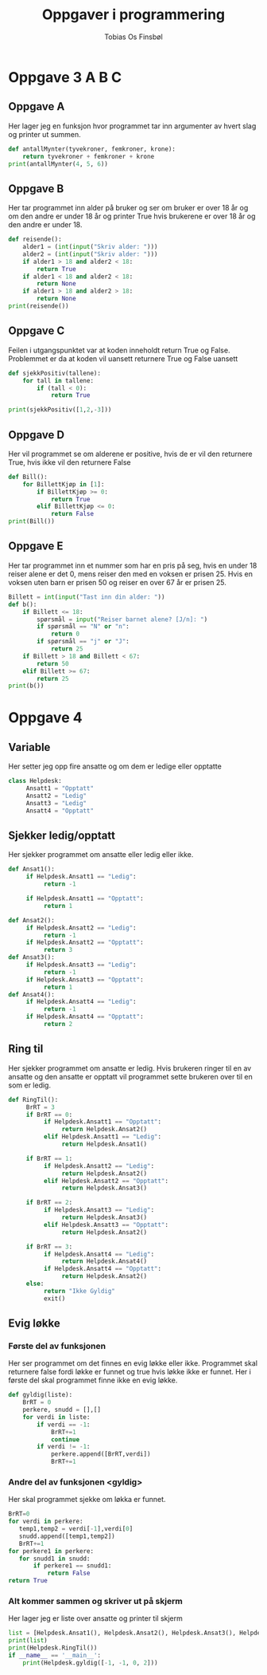 #+title: Oppgaver i programmering
#+AUTHOR: Tobias Os Finsbøl
#+PROPERTY: header-args :tangle Oppgaver_i_programmering.py

* Oppgave 3 A B C
** Oppgave A
Her lager jeg en funksjon hvor programmet tar inn argumenter av hvert slag og printer ut summen.
#+begin_src python 
def antallMynter(tyvekroner, femkroner, krone):
    return tyvekroner + femkroner + krone
print(antallMynter(4, 5, 6))
#+end_src

** Oppgave B
Her tar programmet inn alder på bruker og ser om bruker er over 18 år og om den andre er under 18 år og printer True hvis brukerene er over 18 år og den andre er under 18.
#+begin_src python 
def reisende():
    alder1 = (int(input("Skriv alder: ")))
    alder2 = (int(input("Skriv alder: ")))
    if alder1 > 18 and alder2 < 18:
        return True
    if alder1 < 18 and alder2 < 18:
        return None
    if alder1 > 18 and alder2 > 18:
        return None
print(reisende())
#+end_src

** Oppgave C
Feilen i utgangspunktet var at koden inneholdt return True og False. Problemmet er da at koden vil uansett returnere True og False uansett
#+begin_src python 
def sjekkPositiv(tallene):
    for tall in tallene:
        if (tall < 0):
            return True

print(sjekkPositiv([1,2,-3]))
#+end_src

** Oppgave D
Her vil programmet se om alderene er positive, hvis de er vil den returnere True, hvis ikke vil den returnere False
#+begin_src python
def Bill():
    for BillettKjøp in [1]:
        if BillettKjøp >= 0:
            return True
        elif BillettKjøp <= 0:
            return False
print(Bill())
#+end_src

** Oppgave E
Her tar programmet inn et nummer som har en pris på seg, hvis en under 18 reiser alene er det 0, mens reiser den med en voksen er prisen 25. Hvis en voksen uten barn er prisen 50 og reiser en over 67 år er prisen 25.
#+begin_src python
Billett = int(input("Tast inn din alder: "))
def b():
    if Billett <= 18:
        spørsmål = input("Reiser barnet alene? [J/n]: ")
        if spørsmål == "N" or "n":
            return 0
        if spørsmål == "j" or "J":
            return 25
    if Billett > 18 and Billett < 67:
        return 50
    elif Billett >= 67:
        return 25
print(b())
#+end_src

* Oppgave 4
** Variable
Her setter jeg opp fire ansatte og om dem er ledige eller opptatte 
#+begin_src python
class Helpdesk:
     Ansatt1 = "Opptatt"
     Ansatt2 = "Ledig"
     Ansatt3 = "Ledig"  
     Ansatt4 = "Opptatt" 
#+end_src

** Sjekker ledig/opptatt
Her sjekker programmet om ansatte eller ledig eller ikke.
#+begin_src python
     def Ansat1():
          if Helpdesk.Ansatt1 == "Ledig":
               return -1

          if Helpdesk.Ansatt1 == "Opptatt":
               return 1

     def Ansat2():
          if Helpdesk.Ansatt2 == "Ledig":
               return -1
          if Helpdesk.Ansatt2 == "Opptatt":
               return 3
     def Ansat3():
          if Helpdesk.Ansatt3 == "Ledig":
               return -1
          if Helpdesk.Ansatt3 == "Opptatt":
               return 1
     def Ansat4():
          if Helpdesk.Ansatt4 == "Ledig":
               return -1
          if Helpdesk.Ansatt4 == "Opptatt":
               return 2
#+end_src

** Ring til
Her sjekker programmet om ansatte er ledig. Hvis brukeren ringer til en av ansatte og den ansatte er opptatt vil programmet sette brukeren over til en som er ledig.
#+begin_src python
     def RingTil():
          BrRT = 3
          if BrRT == 0:
               if Helpdesk.Ansatt1 == "Opptatt":
                    return Helpdesk.Ansat2()
               elif Helpdesk.Ansatt1 == "Ledig":
                    return Helpdesk.Ansat1()

          if BrRT == 1:
               if Helpdesk.Ansatt2 == "Ledig":
                    return Helpdesk.Ansat2()
               elif Helpdesk.Ansatt2 == "Opptatt":
                    return Helpdesk.Ansat3()

          if BrRT == 2:
               if Helpdesk.Ansatt3 == "Ledig":
                    return Helpdesk.Ansat3()
               elif Helpdesk.Ansatt3 == "Opptatt":
                    return Helpdesk.Ansat2()

          if BrRT == 3:
               if Helpdesk.Ansatt4 == "Ledig":
                    return Helpdesk.Ansat4()
               if Helpdesk.Ansatt4 == "Opptatt":
                    return Helpdesk.Ansat2()
          else:
               return "Ikke Gyldig"
               exit()
#+end_src

** Evig løkke
*** Første del av funksjonen
Her ser programmet om det finnes en evig løkke eller ikke. Programmet skal returnere false fordi løkke er funnet og true hvis løkke ikke er funnet.
Her i første del skal programmet finne ikke en evig løkke.
#+begin_src python
     def gyldig(liste):
         BrRT = 0
         perkere, snudd = [],[]
         for verdi in liste:
             if verdi == -1:
                 BrRT+=1
                 continue
             if verdi != -1:
                 perkere.append([BrRT,verdi])
                 BrRT+=1
#+end_src
*** Andre del av funksjonen <gyldig>
Her skal programmet sjekke om løkka er funnet.
#+begin_src python
         BrRT=0
         for verdi in perkere:
            temp1,temp2 = verdi[-1],verdi[0]
            snudd.append([temp1,temp2])
            BrRT+=1
         for perkere1 in perkere:
            for snudd1 in snudd:
                if perkere1 == snudd1:
                    return False
         return True
#+end_src

*** Alt kommer sammen og skriver ut på skjerm
Her lager jeg er liste over ansatte og printer til skjerm
#+begin_src python 
list = [Helpdesk.Ansat1(), Helpdesk.Ansat2(), Helpdesk.Ansat3(), Helpdesk.Ansat4()]
print(list)
print(Helpdesk.RingTil())
if __name__ == '__main__':
    print(Helpdesk.gyldig([-1, -1, 0, 2]))
#+end_src
